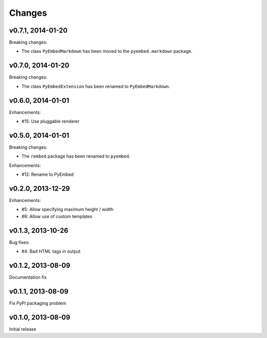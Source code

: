.. :changelog:

Changes
=======

v0.7.1, 2014-01-20
------------------

Breaking changes:

- The class ``PyEmbedMarkdown`` has been moved to the ``pyembed.markdown``
  package.

v0.7.0, 2014-01-20
------------------

Breaking changes:

- The class ``PyEmbedExtension`` has been renamed to ``PyEmbedMarkdown``.

v0.6.0, 2014-01-01
------------------

Enhancements:

- #15: Use pluggable renderer

v0.5.0, 2014-01-01
------------------

Breaking changes:

- The ``rembed`` package has been renamed to ``pyembed``.

Enhancements:

- #12: Rename to PyEmbed

v0.2.0, 2013-12-29
------------------

Enhancements:

- #5: Allow specifying maximum height / width
- #6: Allow use of custom templates

v0.1.3, 2013-10-26
------------------

Bug fixes:

- #4: Bad HTML tags in output

v0.1.2, 2013-08-09
------------------

Documentation fix

v0.1.1, 2013-08-09
------------------

Fix PyPI packaging problem

v0.1.0, 2013-08-09
------------------

Initial release
